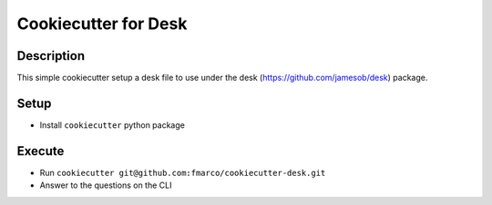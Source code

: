 ##################
Cookiecutter for Desk
##################

Description
------------------------

This simple cookiecutter setup a desk file to use
under the desk (https://github.com/jamesob/desk) package.


Setup
------------------------

* Install ``cookiecutter`` python package


Execute
------------------------

* Run ``cookiecutter git@github.com:fmarco/cookiecutter-desk.git``
* Answer to the questions on the CLI
